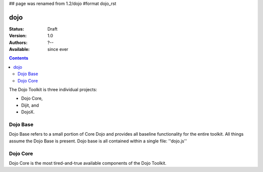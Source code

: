 ## page was renamed from 1.2/dojo
#format dojo_rst

dojo
====

:Status: Draft
:Version: 1.0
:Authors: ?--
:Available: since ever

.. contents::
   :depth: 2

The Dojo Toolkit is three individual projects: 

* Dojo Core, 
* Dijit, and 
* DojoX. 


=========
Dojo Base
=========

Dojo Base refers to a small portion of Core Dojo and provides all baseline functionality for the entire toolkit. All things assume the Dojo Base is present. Dojo base is all contained within a single file: ''dojo.js'' 


=========
Dojo Core
=========

Dojo Core is the most tired-and-true available components of the Dojo Toolkit. 
